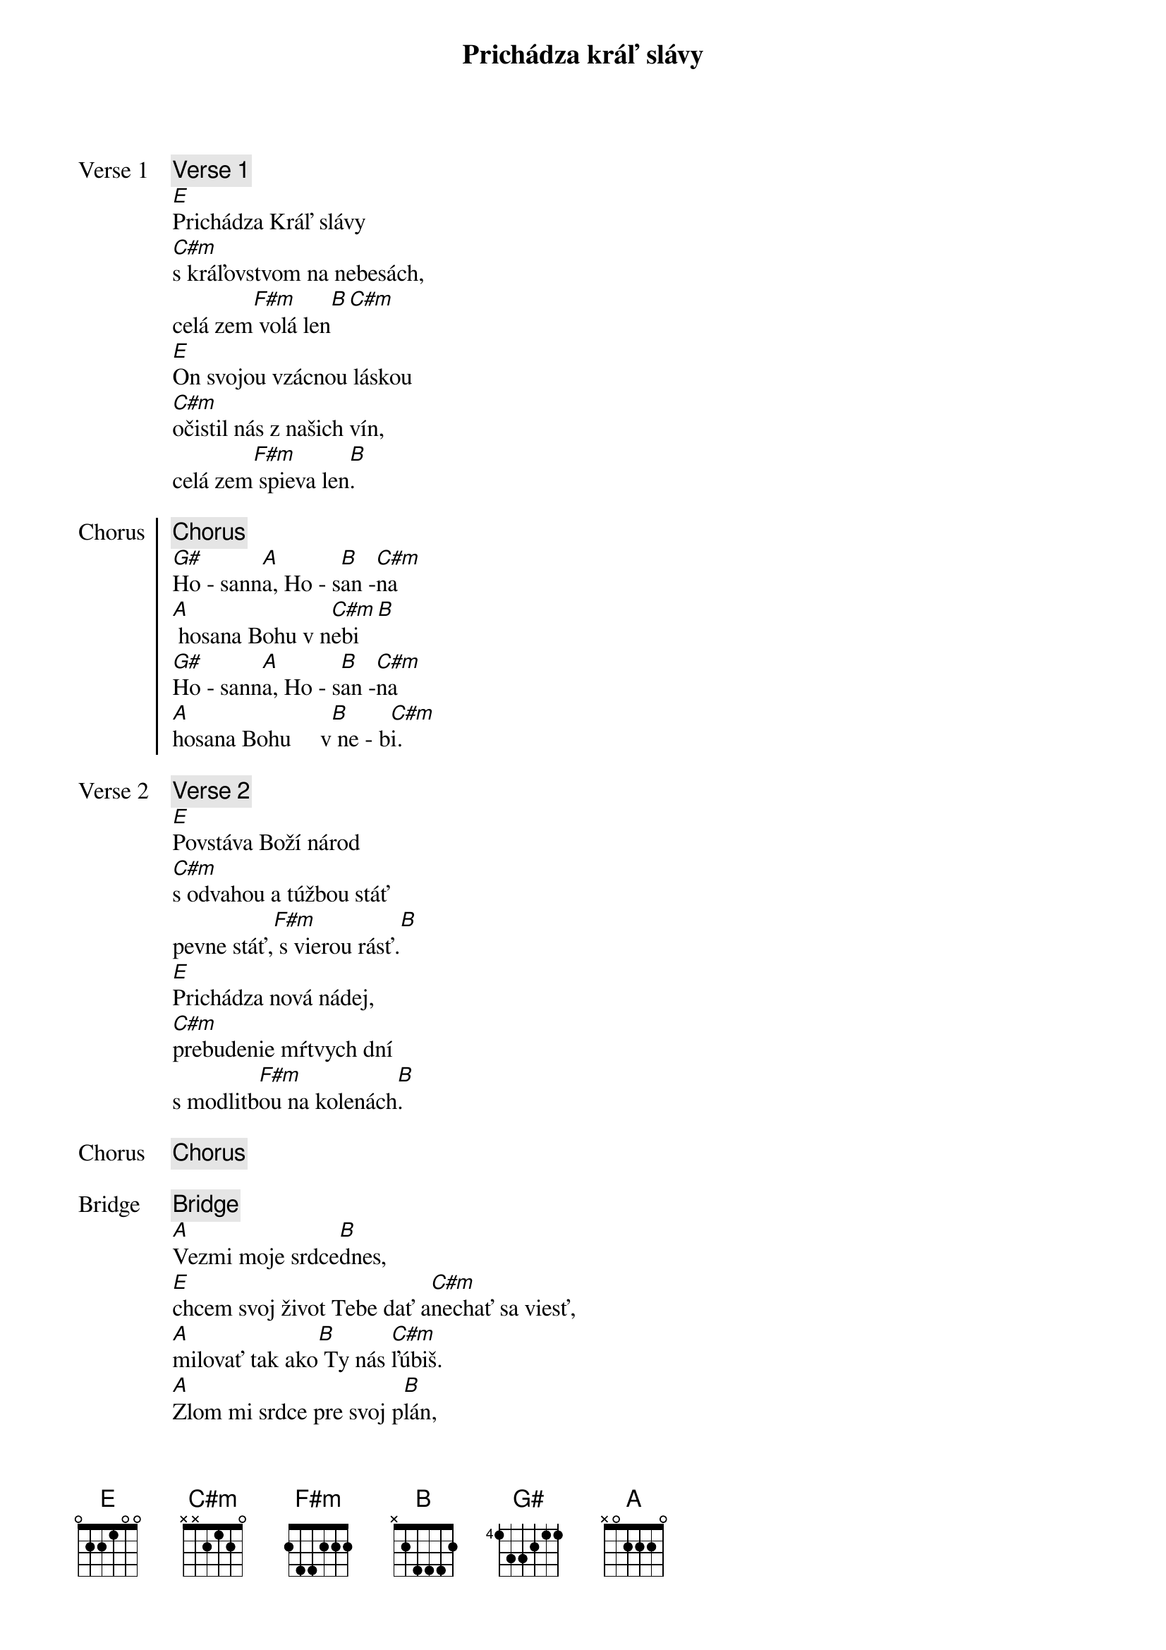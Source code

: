 {title: Prichádza kráľ slávy}
{start_of_verse: Verse 1}
{comment: Verse 1}
[E]Prichádza Kráľ slávy
[C#m]s kráľovstvom na nebesách,
celá zem[F#m] volá len[B][С#m]
[E]On svojou vzácnou láskou
[C#m]očistil nás z našich vín,
celá zem[F#m] spieva len[B].
{end_of_verse}

{start_of_chorus: Chorus}
{comment: Chorus}
[G#]Ho - sann[A]a, Ho - s[B]an -[C#m]na
[A] hosana Bohu v n[C#m]ebi[B]
[G#]Ho - sann[A]a, Ho - s[B]an -[C#m]na
[A]hosana Bohu     v[B] ne - b[C#m]i.
{end_of_chorus}

{start_of_verse: Verse 2}
{comment: Verse 2}
[E]Povstáva Boží národ
[C#m]s odvahou a túžbou stáť
pevne stáť,[F#m] s vierou rásť.[B]
[E]Prichádza nová nádej,
[C#m]prebudenie mŕtvych dní
s modlitb[F#m]ou na kolenách[B].
{end_of_verse}

{chorus}

{start_of_bridge: Bridge}
{comment: Bridge}
[A]Vezmi moje srdce[B]dnes,
[E]chcem svoj život Tebe dať a[C#m]nechať sa viesť,
[A]milovať tak ako[B] Ty nás [C#m]ľúbiš.
[A]Zlom mi srdce pre svoj p[B]lán,
[E]všetko to čo mám iba[C#m]tebe dám,
[A]veď ma cestou[B] nádeje do [C#m]večnosti.
{end_of_bridge}

{chorus}

{comment: Outro}
[E/G#]Ho - sann[A]a, Ho - s[B]an -[C#m]na
[A]hosana Bohu v [C#m]nebi[B]
[E/G#]Ho - sann[A]a, Ho - s[B]an -[C#m]na
[E/G#]Ho - sann[A]a, Ho - s[B]an -[C#m]na
[E/G#]Ho - sann[A]a, Ho - s[B]an -[C#m]na
[A]hosana Bohu     v[B] ne - b[E]i.